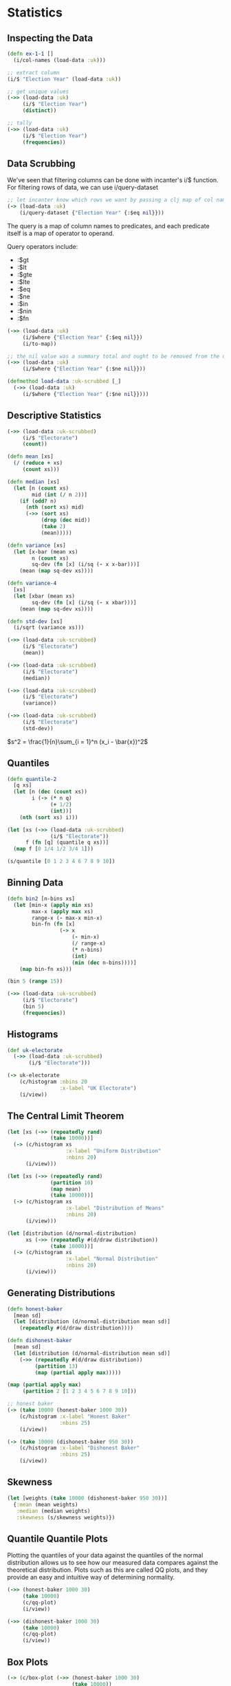* Statistics

** Inspecting the Data

#+BEGIN_SRC clojure
(defn ex-1-1 []
  (i/col-names (load-data :uk)))

;; extract column
(i/$ "Election Year" (load-data :uk))

;; get unique values
(->> (load-data :uk)
     (i/$ "Election Year")
     (distinct))

;; tally
(->> (load-data :uk)
     (i/$ "Election Year")
     (frequencies))
#+END_SRC

** Data Scrubbing

We've seen that filtering columns can be done with incanter's i/$ function. For filtering rows of data, we can use i/query-dataset

#+BEGIN_SRC clojure
;; let incanter know which rows we want by passing a clj map of col names and predicates
(-> (load-data :uk)
    (i/query-dataset {"Election Year" {:$eq nil}}))
#+END_SRC

The query is a map of column names to predicates, and each predicate itself is a map of operator to operand.

Query operators include:

- :$gt
- :$lt
- :$gte
- :$lte
- :$eq
- :$ne
- :$in
- :$nin
- :$fn

#+BEGIN_SRC clojure
(->> (load-data :uk)
     (i/$where {"Election Year" {:$eq nil}})
     (i/to-map))

;; the nil value was a summary total and ought to be removed from the data
(->> (load-data :uk)
     (i/$where {"Election Year" {:$ne nil}}))

(defmethod load-data :uk-scrubbed [_]
  (->> (load-data :uk)
     (i/$where {"Election Year" {:$ne nil}})))
#+END_SRC

** Descriptive Statistics

#+BEGIN_SRC clojure
(->> (load-data :uk-scrubbed)
     (i/$ "Electorate")
     (count))

(defn mean [xs]
  (/ (reduce + xs)
     (count xs)))

(defn median [xs]
  (let [n (count xs)
        mid (int (/ n 2))]
    (if (odd? n)
      (nth (sort xs) mid)
      (->> (sort xs)
           (drop (dec mid))
           (take 2)
           (mean)))))

(defn variance [xs]
  (let [x-bar (mean xs)
        n (count xs)
        sq-dev (fn [x] (i/sq (- x x-bar)))]
    (mean (map sq-dev xs))))

(defn variance-4
  [xs]
  (let [xbar (mean xs)
        sq-dev (fn [x] (i/sq (- x xbar)))]
    (mean (map sq-dev xs))))

(defn std-dev [xs]
  (i/sqrt (variance xs)))

(->> (load-data :uk-scrubbed)
     (i/$ "Electorate")
     (mean))

(->> (load-data :uk-scrubbed)
     (i/$ "Electorate")
     (median))

(->> (load-data :uk-scrubbed)
     (i/$ "Electorate")
     (variance))

(->> (load-data :uk-scrubbed)
     (i/$ "Electorate")
     (std-dev))
#+END_SRC

$s^2 = \frac{1}{n}\sum_{i = 1}^n (x_i - \bar{x})^2$

** Quantiles

#+BEGIN_SRC clojure
(defn quantile-2
  [q xs]
  (let [n (dec (count xs))
        i (-> (* n q)
              (+ 1/2)
              (int))]
    (nth (sort xs) i)))

(let [xs (->> (load-data :uk-scrubbed)
              (i/$ "Electorate"))
      f (fn [q] (quantile q xs))]
  (map f [0 1/4 1/2 3/4 1]))

(s/quantile [0 1 2 3 4 6 7 8 9 10])
#+END_SRC

** Binning Data

#+BEGIN_SRC clojure
(defn bin2 [n-bins xs]
  (let [min-x (apply min xs)
        max-x (apply max xs)
        range-x (- max-x min-x)
        bin-fn (fn [x]
                 (-> x
                     (- min-x)
                     (/ range-x)
                     (* n-bins)
                     (int)
                     (min (dec n-bins))))]
    (map bin-fn xs)))

(bin 5 (range 15))

(->> (load-data :uk-scrubbed)
     (i/$ "Electorate")
     (bin 5)
     (frequencies))
#+END_SRC

** Histograms

#+BEGIN_SRC clojure
(def uk-electorate
  (->> (load-data :uk-scrubbed)
       (i/$ "Electorate")))

(-> uk-electorate
    (c/histogram :nbins 20
                 :x-label "UK Electorate")
    (i/view))
#+END_SRC

** The Central Limit Theorem

#+BEGIN_SRC clojure
(let [xs (->> (repeatedly rand)
              (take 10000))]
  (-> (c/histogram xs
                   :x-label "Uniform Distribution"
                   :nbins 20)
      (i/view)))

(let [xs (->> (repeatedly rand)
              (partition 10)
              (map mean)
              (take 10000))]
  (-> (c/histogram xs
                   :x-label "Distribution of Means"
                   :nbins 20)
      (i/view)))

(let [distribution (d/normal-distribution)
      xs (->> (repeatedly #(d/draw distribution))
              (take 10000))]
  (-> (c/histogram xs
                   :x-label "Normal Distribution"
                   :nbins 20)
      (i/view)))
#+END_SRC

** Generating Distributions

#+BEGIN_SRC clojure
(defn honest-baker
  [mean sd]
  (let [distribution (d/normal-distribution mean sd)]
    (repeatedly #(d/draw distribution))))

(defn dishonest-baker
  [mean sd]
  (let [distribution (d/normal-distribution mean sd)]
    (->> (repeatedly #(d/draw distribution))
         (partition 13)
         (map (partial apply max)))))

(map (partial apply max)
     (partition 2 [1 2 3 4 5 6 7 8 9 10]))

;; honest baker
(-> (take 10000 (honest-baker 1000 30))
    (c/histogram :x-label "Honest Baker"
                 :nbins 25)
    (i/view))

(-> (take 10000 (dishonest-baker 950 30))
    (c/histogram :x-label "Dishonest Baker"
                 :nbins 25)
    (i/view))
#+END_SRC

** Skewness

#+BEGIN_SRC clojure
(let [weights (take 10000 (dishonest-baker 950 30))]
  {:mean (mean weights)
   :median (median weights)
   :skewness (s/skewness weights)})
#+END_SRC

** Quantile Quantile Plots

Plotting the quantiles of your data against the quantiles of the normal distribution allows us to see how our measured data compares against the theoretical distribution. Plots such as this are called QQ plots, and they provide an easy and intuitive way of determining normality.

#+BEGIN_SRC clojure
(->> (honest-baker 1000 30)
     (take 10000)
     (c/qq-plot)
     (i/view))

(->> (dishonest-baker 1000 30)
     (take 10000)
     (c/qq-plot)
     (i/view))
#+END_SRC

** Box Plots

#+BEGIN_SRC clojure
(-> (c/box-plot (->> (honest-baker 1000 30)
                     (take 10000))
                :legend true
                :y-label "Loaf Weight (g)"
                :series-label "Honest Baker")
    (c/add-box-plot (->> (dishonest-baker 950 30)
                         (take 10000))
                    :series-label "Dishonest Baker")
    (i/view))
#+END_SRC

** Cumulative Distribution Functions

#+BEGIN_SRC clojure
(let [sample-honest (->> (honest-baker 1000 30)
                         (take 10000))
      ecdf-honest (s/cdf-empirical sample-honest)
      sample-dishonest (->> (dishonest-baker 950 30)
                            (take 10000))
      ecdf-dishonest (s/cdf-empirical sample-dishonest)]
  (-> (c/xy-plot sample-honest (map ecdf-honest sample-honest)
                 :x-label "Loaf Weight"
                 :y-label "Probability"
                 :legend true
                 :series-label "Honest Baker")
      (c/add-lines sample-dishonest (map ecdf-dishonest sample-dishonest)
                   :series-label "Dishonest Baker")
      (i/view)))
#+END_SRC

** Visualizing Electorate Data

#+BEGIN_SRC clojure
(let [electorate (->> (load-data :uk-scrubbed)
                      (i/$ "Electorate"))
      ecdf (s/cdf-empirical electorate)
      fitted (s/cdf-normal electorate
                           :mean (s/mean electorate)
                           :sd (s/sd electorate))]
  (-> (c/xy-plot electorate fitted
                 :x-label "Electorate"
                 :y-label "Probability"
                 :series-label "Fitted"
                 :legend true)
      (c/add-lines electorate (map ecdf electorate)
                   :series-label "Empirical")
      (i/view)))

;; compare our distribution against the theoretical normal distribution
(->> (load-data :uk-scrubbed)
     (i/$ "Electorate")
     (c/qq-plot)
     (i/view))
#+END_SRC

** Adding Derived Columns

#+BEGIN_SRC clojure
(defmethod load-data :uk-victors [_]
  (->> (load-data :uk-scrubbed)
       (i/$where {:Con {:$fn number?}
                  :LD {:$fn number?}})
       (i/add-derived-column :victors [:Con :LD] +)
       (i/add-derived-column :victors-share [:victors :Votes] /)
       (i/add-derived-column :turnout [:Votes :Electorate] /)))

(->> (load-data :uk-victors)
     (i/$ :victors-share)
     (c/qq-plot)
     (i/view))

;; see data that isn't a number
(->> (load-data :uk-scrubbed)
     (i/$where #(not-any? number? [(% "Con")(% "LD")]))
     (i/$ [:Region :Electorate :Con :LD]))
#+END_SRC

** Comparative Visualizations of Electorate Data

#+BEGIN_SRC clojure
(defmethod load-data :ru [_]
  (i/conj-rows (-> (io/resource "Russia2011_1of2.xls")
                   (str)
                   (xls/read-xls))
               (-> (io/resource "Russia2011_2of2.xls")
                   (str)
                   (xls/read-xls))))

(-> (load-data :ru)
    (i/col-names))

;; along with a dataset, i/rename-cols expects a map whose keys are the current colnames with values corresponding to the desired new name
(defmethod load-data :ru-victors [_]
  (->> (load-data :ru)
       (i/rename-cols
        {"Number of Voters Included in Voters List" :electorate
         "Number of Valid Ballots" :valid-ballots
         "United Russia" :victors})
       (i/add-derived-column :victors-share
                             [:victors :valid-ballots] i/safe-div)
       (i/add-derived-column :turnout
                             [:valid-ballots :electorate] /)))

(defmethod load-data :ru-victors [_]
  (->> (load-data :ru)
       (i/rename-cols
        {"Number of voters included in voters list" :electorate
         "Number of valid ballots" :valid-ballots
         "United Russia" :victors})
       (i/add-derived-column :victors-share
                             [:victors :valid-ballots] i/safe-div)
       (i/add-derived-column :turnout
                             [:valid-ballots :electorate] /)))

#+END_SRC

** Visualizing the Russian Election Data

#+BEGIN_SRC clojure
(-> (->> (load-data :ru-victors)
         (i/$ :turnout))
    (c/histogram :x-label "Russian Turnout"
                 :nbins 20)
    (i/view))

(->> (load-data :ru-victors)
     (i/$ :turnout)
     (c/qq-plot)
     (i/view))
#+END_SRC

** Comparative Visualizations

We wish to compare the distributions of electorate data between the UK and Russia.

We could try to plot both datasets on a histogram, but this would be a bad idea for 2 reasons:

- The sizes of the voting districts, and therefore the means of the distributions, are very different
- The number of voting districts overall is so different, so the histogram bars would have different heights

*** Probability Mass Functions

The PMF plots the probability that a number drawn from a distribution will be exactly equal to a given value. Since this maps to $[0, 1]$, it ensures that the area under our plots will be comparable between datasets. This doesn't fix our problem with the sizes of the voting districts though -- for that we can use normalization.

#+BEGIN_SRC clojure
(defn as-pmf2 [bins]
  (let [histogram (frequencies bins)
        total (reduce + (vals histogram))]
    (->> histogram
         (map (fn [[k v]]
                [k (/ v total)]))
         (into {}))))

;; normalize both UK and Russia data and plot it side by side on the same axes
(let [n-bins 40
      uk (->> (load-data :uk-victors)
              (i/$ :turnout)
              (bin n-bins)
              (as-pmf))
      ru (->> (load-data :ru-victors)
              (i/$ :turnout)
              (bin n-bins)
              (as-pmf))]
  (-> (c/xy-plot (keys uk) (vals uk)
                 :series-label "UK"
                 :legend true
                 :x-label "Turnout Bins"
                 :y-label "Probability")
      (c/add-lines (keys ru) (vals ru)
                   :series-label "Russia")
      (i/view)))
#+END_SRC

*** Scatter Plots

#+BEGIN_SRC clojure
;; for UK
(let [data (load-data :uk-victors)]
  (-> (c/scatter-plot (i/$ :turnout data)
                      (i/$ :victors-share data)
                      :x-label "Turnout"
                      :y-label "Victor's Share")
      (i/view)))

;; for Russia
(let [data (load-data :ru-victors)]
  (-> (c/scatter-plot (i/$ :turnout data)
                      (i/$ :victors-share data)
                      :x-label "Turnout"
                      :y-label "Victor's Share")
      (i/view)))

;; with scatter transparency
(let [data (-> (load-data :ru-victors)
               (s/sample :size 10000))]
  (-> (c/scatter-plot (i/$ :turnout data)
                      (i/$ :victors-share data)
                      :x-label "Turnout"
                      :y-label "Victor Share")
      (c/set-alpha 0.05)
      (i/view)))
#+END_SRC
